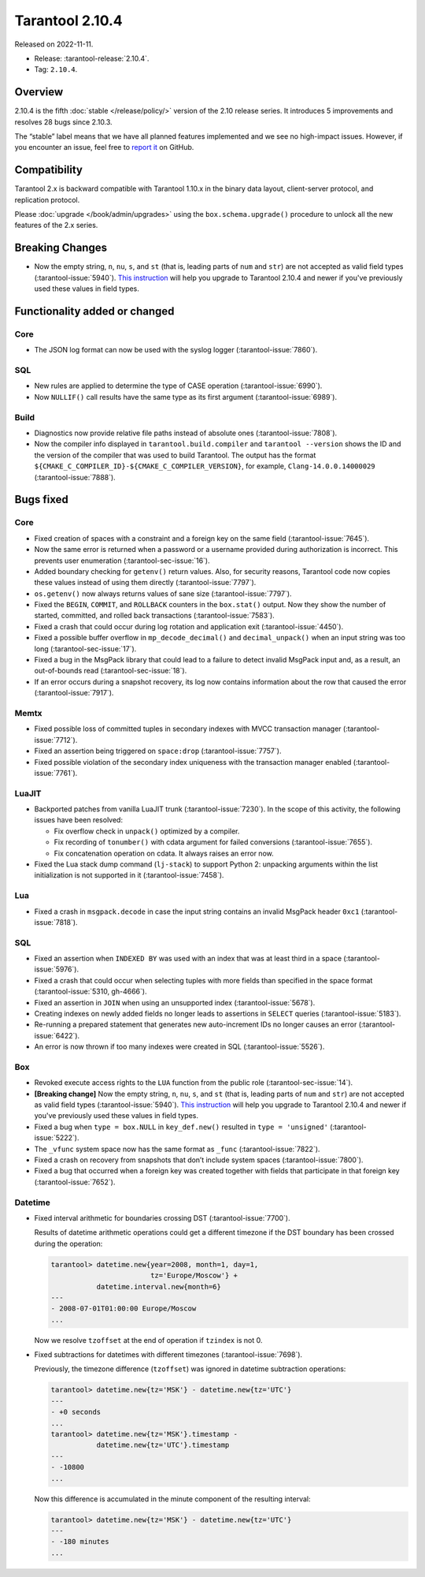 Tarantool 2.10.4
================

Released on 2022-11-11.

*   Release: :tarantool-release:`2.10.4`.
*   Tag: ``2.10.4``.

Overview
--------

2.10.4 is the fifth
:doc:`stable </release/policy/>` version of the 2.10 release series.
It introduces 5 improvements and resolves 28 bugs since 2.10.3.

The “stable” label means that we have all planned features implemented
and we see no high-impact issues. However, if you encounter an issue,
feel free to `report it <https://github.com/tarantool/tarantool/issues>`__ on GitHub.

Compatibility
-------------

Tarantool 2.x is backward compatible with Tarantool 1.10.x in the binary
data layout, client-server protocol, and replication protocol.

Please :doc:`upgrade </book/admin/upgrades>`
using the ``box.schema.upgrade()`` procedure to unlock all the new
features of the 2.x series.

Breaking Changes
----------------

-  Now the empty string, ``n``, ``nu``, ``s``, and ``st`` (that is, leading parts of
   ``num`` and ``str``) are not accepted as valid field types (:tarantool-issue:`5940`).
   `This instruction <https://github.com/tarantool/tarantool/wiki/Fix-illegal-field-type-in-a-space-format-when-upgrading-to-2.10.4>`__
   will help you upgrade to Tarantool 2.10.4 and newer if you've previously used these
   values in field types.

Functionality added or changed
------------------------------

Core
~~~~

-  The JSON log format can now be used with the syslog logger (:tarantool-issue:`7860`).

SQL
~~~

-  New rules are applied to determine the type of CASE operation
   (:tarantool-issue:`6990`).
-  Now ``NULLIF()`` call results have the same type as its first
   argument (:tarantool-issue:`6989`).

Build
~~~~~

-  Diagnostics now provide relative file paths instead of absolute ones
   (:tarantool-issue:`7808`).
-  Now the compiler info displayed in ``tarantool.build.compiler`` and
   ``tarantool --version`` shows the ID and the version of the compiler
   that was used to build Tarantool. The output has the format
   ``${CMAKE_C_COMPILER_ID}-${CMAKE_C_COMPILER_VERSION}``, for example,
   ``Clang-14.0.0.14000029`` (:tarantool-issue:`7888`).

Bugs fixed
----------

Core
~~~~

-  Fixed creation of spaces with a constraint and a foreign key on the
   same field (:tarantool-issue:`7645`).
-  Now the same error is returned when a password or a username provided
   during authorization is incorrect. This prevents user enumeration
   (:tarantool-sec-issue:`16`).
-  Added boundary checking for ``getenv()`` return values. Also, for
   security reasons, Tarantool code now copies these values instead of
   using them directly (:tarantool-issue:`7797`).
-  ``os.getenv()`` now always returns values of sane size (:tarantool-issue:`7797`).
-  Fixed the ``BEGIN``, ``COMMIT``, and ``ROLLBACK`` counters in the
   ``box.stat()`` output. Now they show the number of started,
   committed, and rolled back transactions (:tarantool-issue:`7583`).
-  Fixed a crash that could occur during log rotation and application
   exit (:tarantool-issue:`4450`).
-  Fixed a possible buffer overflow in ``mp_decode_decimal()`` and
   ``decimal_unpack()`` when an input string was too long (:tarantool-sec-issue:`17`).
-  Fixed a bug in the MsgPack library that could lead to a failure to
   detect invalid MsgPack input and, as a result, an out-of-bounds read
   (:tarantool-sec-issue:`18`).
-  If an error occurs during a snapshot recovery, its log now contains
   information about the row that caused the error (:tarantool-issue:`7917`).

Memtx
~~~~~

-  Fixed possible loss of committed tuples in secondary indexes with
   MVCC transaction manager (:tarantool-issue:`7712`).
-  Fixed an assertion being triggered on ``space:drop`` (:tarantool-issue:`7757`).
-  Fixed possible violation of the secondary index uniqueness with the
   transaction manager enabled (:tarantool-issue:`7761`).

LuaJIT
~~~~~~

-  Backported patches from vanilla LuaJIT trunk (:tarantool-issue:`7230`). In the scope
   of this activity, the following issues have been resolved:

   -  Fix overflow check in ``unpack()`` optimized by a compiler.
   -  Fix recording of ``tonumber()`` with cdata argument for failed
      conversions (:tarantool-issue:`7655`).
   -  Fix concatenation operation on cdata. It always raises an error
      now.

-  Fixed the Lua stack dump command (``lj-stack``) to support Python 2:
   unpacking arguments within the list initialization is not supported
   in it (:tarantool-issue:`7458`).

Lua
~~~

-  Fixed a crash in ``msgpack.decode`` in case the input string contains
   an invalid MsgPack header ``0xc1`` (:tarantool-issue:`7818`).

SQL
~~~

-  Fixed an assertion when ``INDEXED BY`` was used with an index that
   was at least third in a space (:tarantool-issue:`5976`).
-  Fixed a crash that could occur when selecting tuples with more fields
   than specified in the space format (:tarantool-issue:`5310, gh-4666`).
-  Fixed an assertion in ``JOIN`` when using an unsupported index
   (:tarantool-issue:`5678`).
-  Creating indexes on newly added fields no longer leads to assertions
   in ``SELECT`` queries (:tarantool-issue:`5183`).
-  Re-running a prepared statement that generates new auto-increment IDs
   no longer causes an error (:tarantool-issue:`6422`).
-  An error is now thrown if too many indexes were created in SQL
   (:tarantool-issue:`5526`).

Box
~~~

-  Revoked execute access rights to the ``LUA`` function from the public
   role (:tarantool-sec-issue:`14`).
-  **[Breaking change]** Now the empty string, ``n``, ``nu``, ``s``, and
   ``st`` (that is, leading parts of ``num`` and ``str``) are not
   accepted as valid field types (:tarantool-issue:`5940`).
   `This instruction <https://github.com/tarantool/tarantool/wiki/Fix-illegal-field-type-in-a-space-format-when-upgrading-to-2.10.4>`__
   will help you upgrade to Tarantool 2.10.4 and newer if you've previously used these
   values in field types.

-  Fixed a bug when ``type = box.NULL`` in ``key_def.new()`` resulted in
   ``type = 'unsigned'`` (:tarantool-issue:`5222`).
-  The ``_vfunc`` system space now has the same format as ``_func``
   (:tarantool-issue:`7822`).
-  Fixed a crash on recovery from snapshots that don’t include system
   spaces (:tarantool-issue:`7800`).
-  Fixed a bug that occurred when a foreign key was created together
   with fields that participate in that foreign key (:tarantool-issue:`7652`).

Datetime
~~~~~~~~

-  Fixed interval arithmetic for boundaries crossing DST (:tarantool-issue:`7700`).

   Results of datetime arithmetic operations could get a different
   timezone if the DST boundary has been crossed during the operation:

   .. code-block:: tarantoolsession

      tarantool> datetime.new{year=2008, month=1, day=1,
                              tz='Europe/Moscow'} +
                 datetime.interval.new{month=6}
      ---
      - 2008-07-01T01:00:00 Europe/Moscow
      ...

   Now we resolve ``tzoffset`` at the end of operation if ``tzindex`` is
   not 0.

-  Fixed subtractions for datetimes with different timezones (:tarantool-issue:`7698`).

   Previously, the timezone difference (``tzoffset``) was ignored in
   datetime subtraction operations:

   .. code-block:: tarantoolsession

      tarantool> datetime.new{tz='MSK'} - datetime.new{tz='UTC'}
      ---
      - +0 seconds
      ...
      tarantool> datetime.new{tz='MSK'}.timestamp -
                 datetime.new{tz='UTC'}.timestamp
      ---
      - -10800
      ...

   Now this difference is accumulated in the minute component of the
   resulting interval:

   .. code-block:: tarantoolsession

      tarantool> datetime.new{tz='MSK'} - datetime.new{tz='UTC'}
      ---
      - -180 minutes
      ...
